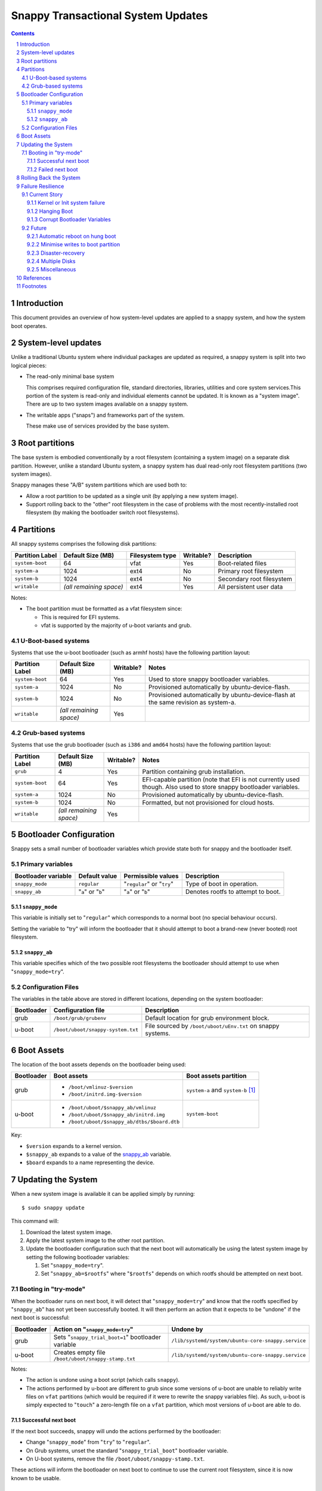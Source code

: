 ===================================
Snappy Transactional System Updates
===================================

.. contents::
.. sectnum::

Introduction
------------

This document provides an overview of how system-level updates are
applied to a snappy system, and how the system boot operates.

System-level updates
--------------------

Unlike a traditional Ubuntu system where individual packages are updated
as required, a snappy system is split into two logical pieces:

* The read-only minimal base system
  
  This comprises required configuration file, standard directories,
  libraries, utilities and core system services.This portion of the
  system is read-only and individual elements cannot be updated. It is
  known as a "system image". There are up to two system images available
  on a snappy system.

* The writable apps ("snaps") and frameworks part of the system.

  These make use of services provided by the base system.

Root partitions
---------------

The base system is embodied conventionally by a root filesystem
(containing a system image) on a separate disk partition. However,
unlike a standard Ubuntu system, a snappy system has dual read-only root
filesystem partitions (two system images).

Snappy manages these "A/B" system partitions which are used both to:

* Allow a root partition to be updated as a single unit (by applying a
  new system image).

* Support rolling back to the "other" root filesystem in the case of
  problems with the most recently-installed root filesystem (by making
  the bootloader switch root filesystems).

Partitions
----------

All snappy systems comprises the following disk partitions:

================= ======================= ================= =========== ===========================
Partition Label   Default Size (MB)       Filesystem type   Writable?   Description
================= ======================= ================= =========== ===========================
``system-boot``   64                      vfat              Yes         Boot-related files

``system-a``      1024                    ext4              No          Primary root filesystem

``system-b``      1024                    ext4              No          Secondary root filesystem

``writable``      `(all remaining space)` ext4              Yes         All persistent user data
================= ======================= ================= =========== ===========================

Notes:

* The boot partition must be formatted as a vfat filesystem since:

  * This is required for EFI systems.

  * vfat is supported by the majority of u-boot variants and grub.

U-Boot-based systems
~~~~~~~~~~~~~~~~~~~~

Systems that use the u-boot bootloader (such as armhf hosts) have the
following partition layout:

================= ======================= =========== ====================================================================================
Partition Label   Default Size (MB)       Writable?   Notes
================= ======================= =========== ====================================================================================
``system-boot``   64                      Yes         Used to store snappy bootloader variables.

``system-a``      1024                    No          Provisioned automatically by ubuntu-device-flash.

``system-b``      1024                    No          Provisioned automatically by ubuntu-device-flash at the same revision as system-a.

``writable``      `(all remaining space)` Yes         
================= ======================= =========== ====================================================================================

Grub-based systems
~~~~~~~~~~~~~~~~~~


Systems that use the grub bootloader (such as ``i386`` and ``amd64`` hosts) have
the following partition layout:

================= ======================== =========== ====================================================================================================================
Partition Label   Default Size (MB)        Writable?   Notes
================= ======================== =========== ====================================================================================================================
``grub``          4                        Yes         Partition containing grub installation.

``system-boot``   64                       Yes         EFI-capable partition (note that EFI is not currently used though. Also used to store snappy bootloader variables.

``system-a``      1024                     No          Provisioned automatically by ubuntu-device-flash.

``system-b``      1024                     No          Formatted, but not provisioned for cloud hosts.

``writable``      `(all remaining space)`  Yes         
================= ======================== =========== ====================================================================================================================

Bootloader Configuration
------------------------

Snappy sets a small number of bootloader variables which provide state
both for snappy and the bootloader itself.

Primary variables
~~~~~~~~~~~~~~~~~

===================== ================== ========================== ====================================
Bootloader variable   Default value      Permissible values         Description
===================== ================== ========================== ====================================
``snappy_mode``       ``regular``        "``regular``" or "``try``" Type of boot in operation.

``snappy_ab``         "``a``" or "``b``" "``a``" or "``b``"         Denotes rootfs to attempt to boot.
===================== ================== ========================== ====================================

``snappy_mode``
'''''''''''''''

This variable is initially set to "``regular``" which corresponds to a
normal boot (no special behaviour occurs).

Setting the variable to "try" will inform the bootloader that it should
attempt to boot a brand-new (never booted) root filesystem.

``snappy_ab``
'''''''''''''

This variable specifies which of the two possible root filesystems the
bootloader should attempt to use when "``snappy_mode=try``".

Configuration Files
~~~~~~~~~~~~~~~~~~~

The variables in the table above are stored in different locations,
depending on the system bootloader:

============ ================================= ===========================================================
Bootloader   Configuration file                Description
============ ================================= ===========================================================
grub         ``/boot/grub/grubenv``            Default location for grub environment block.

u-boot       ``/boot/uboot/snappy-system.txt`` File sourced by ``/boot/uboot/uEnv.txt`` on snappy systems.
============ ================================= ===========================================================

Boot Assets
-----------

The location of the boot assets depends on the bootloader being used:

============ ============================================ =============================================
Bootloader   Boot assets                                  Boot assets partition
============ ============================================ =============================================
grub         * ``/boot/vmlinuz-$version``                 ``system-a`` and ``system-b`` [#boot-grub]_
             * ``/boot/initrd.img-$version``                  

u-boot       * ``/boot/uboot/$snappy_ab/vmlinuz``         ``system-boot``
             * ``/boot/uboot/$snappy_ab/initrd.img``         
             * ``/boot/uboot/$snappy_ab/dtbs/$board.dtb``   
============ ============================================ =============================================

Key:

* ``$version`` expands to a kernel version.
* ``$snappy_ab`` expands to a value of the `snappy_ab`_ variable.
* ``$board`` expands to a name representing the device.

Updating the System
-------------------

When a new system image is available it can be applied simply by
running::

$ sudo snappy update

This command will:

#. Download the latest system image.

#. Apply the latest system image to the other root partition.

#. Update the bootloader configuration such that the next boot will
   automatically be using the latest system image by setting the
   following bootloader variables:

   #. Set "``snappy_mode=try``".

   #. Set "``snappy_ab=$rootfs``" where "``$rootfs``" depends on which rootfs should be attempted on next boot.

Booting in "try-mode"
~~~~~~~~~~~~~~~~~~~~~

When the bootloader runs on next boot, it will detect that
"``snappy_mode=try``" and know that the rootfs specified by
"``snappy_ab``" has not yet been successfully booted. It will then
perform an action that it expects to be "undone" if the next boot is
successful:

============ =================================================== ================================================
Bootloader   Action on "``snappy_mode=try``"                     Undone by
============ =================================================== ================================================
grub         Sets "``snappy_trial_boot=1``" bootloader variable  ``/lib/systemd/system/ubuntu-core-snappy.service``

u-boot       Creates empty file ``/boot/uboot/snappy-stamp.txt`` ``/lib/systemd/system/ubuntu-core-snappy.service``
============ =================================================== ================================================

Notes:

* The action is undone using a boot script (which calls ``snappy``).

* The actions performed by u-boot are different to grub since some
  versions of u-boot are unable to reliably write files on ``vfat``
  partitions (which would be required if it were to rewrite the snappy
  variables file). As such, u-boot is simply expected to "``touch``" a
  zero-length file on a ``vfat`` partition, which most versions of u-boot
  are able to do.

Successful next boot
''''''''''''''''''''

If the next boot succeeds, snappy will undo the actions performed by the
bootloader:

* Change "``snappy_mode``" from "``try``" to "``regular``".

* On Grub systems, unset the standard "``snappy_trial_boot``" bootloader
  variable.

* On U-boot systems, remove the file ``/boot/uboot/snappy-stamp.txt``.

These actions will inform the bootloader on next boot to continue to use
the current root filesystem, since it is now known to be usable.

Failed next boot
''''''''''''''''

If the next boot fails, the actions performed by the bootloader will
have failed to be undone. Thus on subsequent boot, the bootloader will
still see "``snappy_mode=try``" and know the rootfs specified by
"``snappy_ab``" is bad. The bootloader itself will then force a revert to
the other root filesystem, which is known to be usable:

* Change "``snappy_mode``" from "``try``" to "``regular``".

* Change "``snappy_ab``" from its current value to the "other" value.

snappy will simply fail to modify the "``snappy_mode``" bootloader
variable such that on the subsequent boot, the bootloader will detect
that "``snappy_mode``" is still set to "``try``" and thus realise that
the last boot failed to change this setting. The bootloader will then
know that the rootfs specified by "``snappy_ab``" is "bad" and
automatically revert to using the "other" rootfs (which is known to be
usable).

Rolling Back the System
-----------------------

To revert to using the previous system image, simply run::

$ sudo snappy rollback ubuntu-core

This command will update the bootloader configuration to ensure that the
next boot automatically uses the "other" system image rather than the
current one:

* Set "``snappy_ab``" to the "other" value.

For example, if "``snappy_ab=b``", the rollback will set "``snappy_ab=a``".

Note that there is no need to modify "``snappy_mode``" since the previous
rootfs is always usable.

Failure Resilience
------------------

Snappy currently offers a few strategies to ensure recovery from failure
scenarios.

Current Story
~~~~~~~~~~~~~

Kernel or Init system failure
'''''''''''''''''''''''''''''

The kernel command-line is automatically set to include "``panic=-1``"
meaning that if either the kernel panics or if the init system fails,
the system will automatically reboot.

* If the failure occurs early in boot [#early-boot]_, the first time
  after a new system image has been applied, the system will
  automatically reboot, reverting back to the "last good system image",
  using the same logic as outlined in the section `Updating the System`_.

* If the failure occurs after the system has successfully booted, the
  system will be restarted automatically and will continue to use the
  existing system image.

Hanging Boot
''''''''''''

If the system hangs in early boot [#early-boot]_, the first time after a
new system image has been applied, forcibly power-cycling the system
will cause it to boot using the "last good system image".

Corrupt Bootloader Variables
''''''''''''''''''''''''''''

Since the bootloader variables are on a writable device, it is possible
the files could become corrupt either due to bad media, user error or
power failure whilst writes were occurring. Snappy attempts to protect
against the last scenario by mounting the boot partition using the
"``sync``" option.

Snappy systems attempt to deal with corrupt bootloader variables by
providing default values to the bootloader in the case where the
bootloader cannot read the values written by snappy.

Future
~~~~~~

The following sections are ideas for future improvements; there is no
guarantee that they will be implemented.

Automatic reboot on hung boot
'''''''''''''''''''''''''''''

It would be beneficial to automatically detect a hung boot and reboot
without requiring manual intervention to power cycle. However, this is a
difficult problem since some devices are inherently slow to boot so it
is currently unclear how best to solve this problem.

A compromise may be to introduce a well-known boot sequence point /
"try_watchdog" service which could be configured as required by users
for systems with fixed hardware (and thus a known "worst-case" boot
experience). Snappy could provide this service, disabled by default,
along with a default value (in seconds) for the maximum time a system is
expected to boot to a ``getty`` login prompt within. Users would be able to
modify the default number of seconds to suite their particular systems.

Minimise writes to boot partition
'''''''''''''''''''''''''''''''''

It would be possible to further reduce the amount of data written to the
boot partition on u-boot systems by making ``/boot/uboot/snappy-system.txt``
only include the current snappy variables (``snappy_mode`` and ``snappy_ab``)
and introducing an intermediate file such that:

* ``/boot/uboot/uEnv.txt`` sources ``/boot/uboot/snappy-common.txt``.

* ``/boot/uboot/snappy-common.txt`` sources ``/boot/uboot/snappy-system.txt``.

This would further reduce the possibility of an unbootable system since
``snappy-common.txt`` (which would never be written) could contain default
values for ``snappy_mode`` and ``snappy_ab``.

Disaster-recovery
'''''''''''''''''

Snappy systems should:

* Tolerate systems where the writable partition is full or corrupt.

* Allow the bootloader to be re-installed if the system-boot partition
  becomes corrupt.

* Allow the bootloader configuration to be re-installed if it becomes
  corrupt.

Multiple Disks
''''''''''''''

* Support systems with dual local disk devices:

* Support systems with minimal writable partition and a remote
  writable mount for user data.
  
  This would make most of the snappy image recreatable by
  ubuntu-device-flash.

Miscellaneous
'''''''''''''

* Support UEFI secure boot.

* Handle booting with encrypted partitions.

References
----------

* https://developer.ubuntu.com/en/snappy/porting/
* https://developer.ubuntu.com/en/snappy/guides/filesystem-layout/

Footnotes
---------

.. [#boot-grub]
   On grub systems, "``/boot/grub``" is where the system-boot partition
   is mounted. However, "``/boot``" is part of the read-only root
   filesystem image.

.. [#early-boot]
   Early boot is defined as being "any time before a login prompt is
   available".
